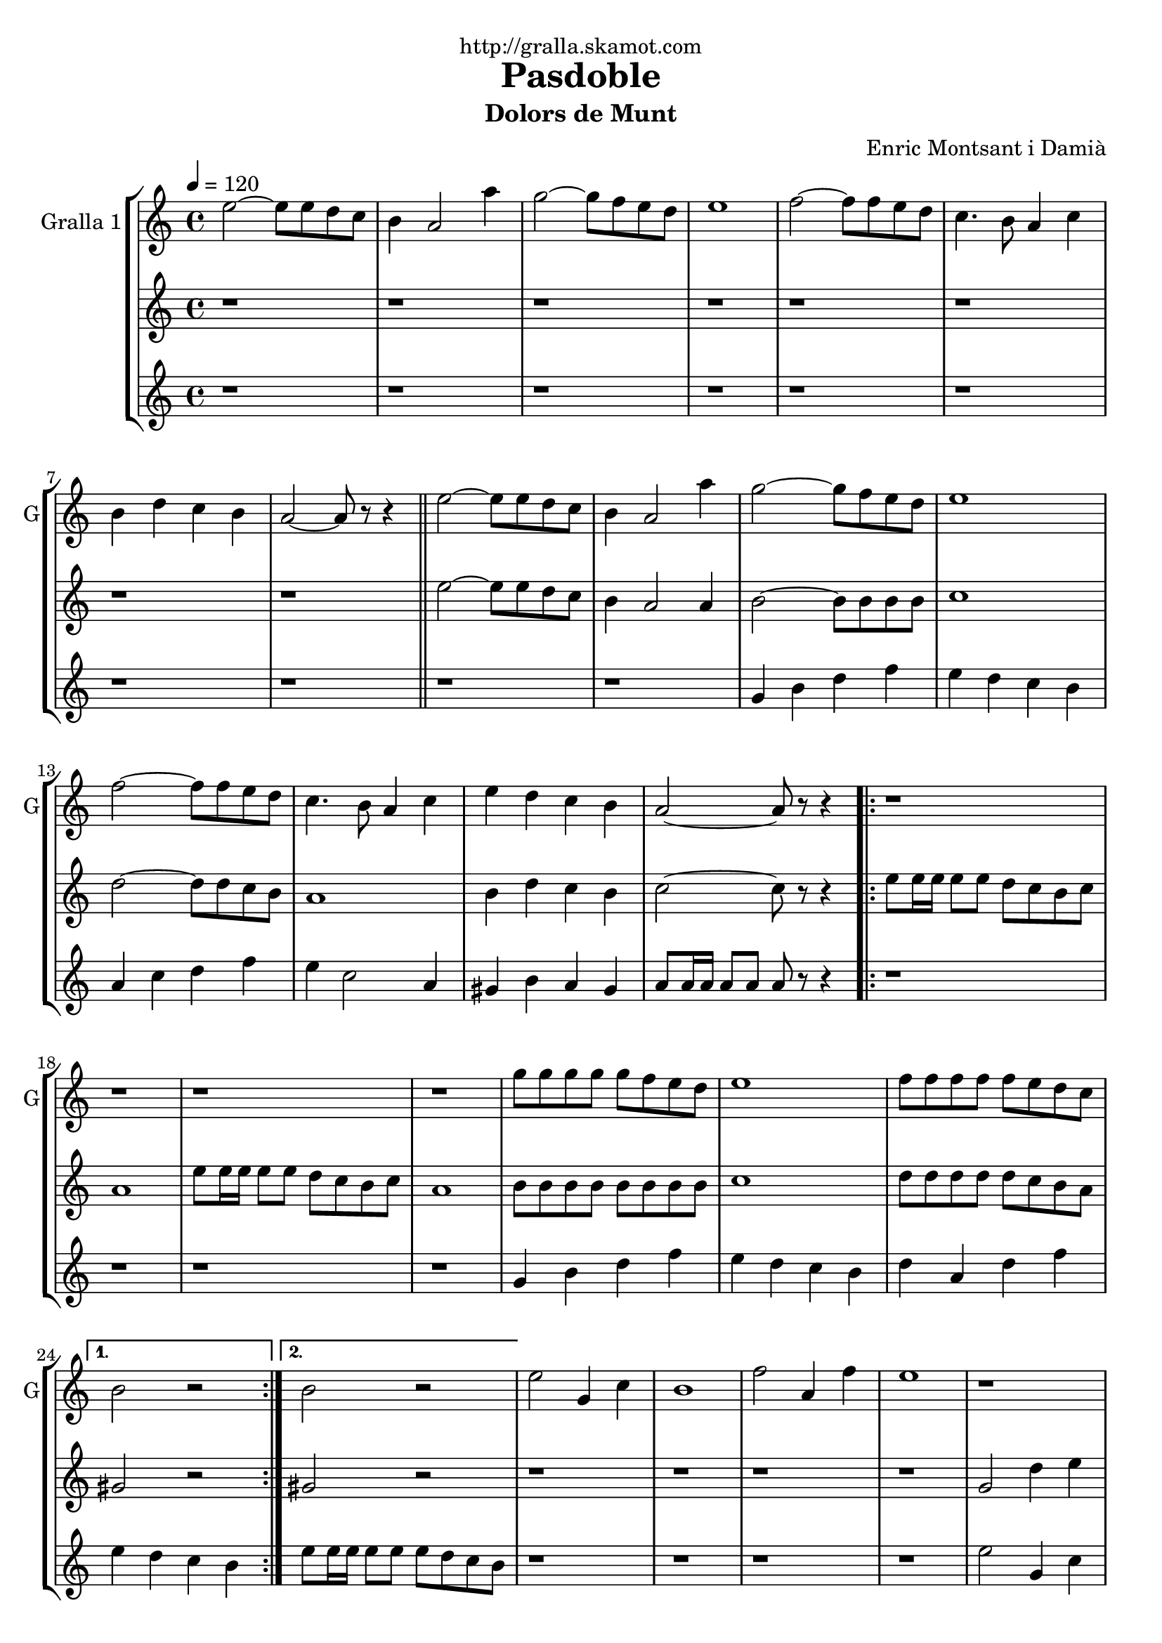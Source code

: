 \version "2.16.2"

\header {
  dedication="http://gralla.skamot.com"
  title="Pasdoble"
  subtitle="Dolors de Munt"
  subsubtitle=""
  poet=""
  meter=""
  piece=""
  composer="Enric Montsant i Damià"
  arranger=""
  opus=""
  instrument=""
  copyright=""
  tagline=""
}

liniaroAa =
\relative e''
{
  \tempo 4=120
  \clef treble
  \key c \major
  \time 4/4
  e2 ~ e8 e d c  |
  b4 a2 a'4  |
  g2 ~ g8 f e d  |
  e1  |
  %05
  f2 ~ f8 f e d  |
  c4. b8 a4 c  |
  b4 d c b  |
  a2 ~ a8 r r4  \bar "||"
  e'2 ~ e8 e d c  |
  %10
  b4 a2 a'4  |
  g2 ~ g8 f e d  |
  e1  |
  f2 ~ f8 f e d  |
  c4. b8 a4 c  |
  %15
  e4 d c b  |
  a2 ~ a8 r r4  |
  \repeat volta 2 { r1  |
  r1  |
  r1  |
  %20
  r1  |
  g'8 g g g g f e d  |
  e1  |
  f8 f f f f e d c }
  \alternative { { b2 r }
  %25
  { b2 r } }
  e2 g,4 c  |
  b1  |
  f'2 a,4 f'  |
  e1  |
  %30
  r1  |
  r1  |
  r1  |
  r1  \bar "||"
  e2 g,4 c  |
  %35
  b1  |
  f'2 a,4 f'  |
  e1  |
  r1  |
  r1  |
  %40
  r1  |
  r1  \bar "||"
  e2 ~ e8 e d c  |
  b4 a2 a'4  |
  g2 ~ g8 f e d  |
  %45
  e1  |
  f2 ~ f8 f e d  |
  c4. b8 a4 c  |
  e4 d c b  |
  a2. c4  |
  %50
  e4 d c b  |
  a2. a4  |
  e'4 d c d  |
  e2. r8 e16 e  |
  e8 r r4 r2  \bar "|."
}

liniaroAb =
\relative e''
{
  \tempo 4=120
  \clef treble
  \key c \major
  \time 4/4
  r1  |
  r1  |
  r1  |
  r1  |
  %05
  r1  |
  r1  |
  r1  |
  r1  \bar "||"
  e2 ~ e8 e d c  |
  %10
  b4 a2 a4  |
  b2 ~ b8 b b b  |
  c1  |
  d2 ~ d8 d c b  |
  a1  |
  %15
  b4 d c b  |
  c2 ~ c8 r r4  |
  \repeat volta 2 { e8 e16 e e8 e d c b c  |
  a1  |
  e'8 e16 e e8 e d c b c  |
  %20
  a1  |
  b8 b b b b b b b  |
  c1  |
  d8 d d d d c b a }
  \alternative { { gis2 r }
  %25
  { gis2 r } }
  r1  |
  r1  |
  r1  |
  r1  |
  %30
  g2 d'4 e  |
  d1  |
  a2. d4  |
  e8 f e d c d c b  \bar "||"
  e8 c g e' c g e' c  |
  %35
  d8 b g d' b g d' b  |
  f'8 c a f' c a f' c  |
  e8 f e d c d c b  |
  e8 c g e' c g e' c  |
  d8 b g d' b g d' b  |
  %40
  f'8 c a f' c a f' c  |
  e8 f e d c d c b  \bar "||"
  r1  |
  r2. a4  |
  b2 ~ b8 b b b  |
  %45
  c1  |
  d2 ~ d8 d c b  |
  a1  |
  b4 d c b  |
  c2. a4  |
  %50
  b4 d c b  |
  c2. a4  |
  b4 d c b  |
  c2. r8 c16 c  |
  c8 r r4 r2  \bar "|."
}

liniaroAc =
\relative g'
{
  \tempo 4=120
  \clef treble
  \key c \major
  \time 4/4
  r1  |
  r1  |
  r1  |
  r1  |
  %05
  r1  |
  r1  |
  r1  |
  r1  \bar "||"
  r1  |
  %10
  r1  |
  g4 b d f  |
  e4 d c b  |
  a4 c d f  |
  e4 c2 a4  |
  %15
  gis4 b a gis  |
  a8 a16 a a8 a a r r4  |
  \repeat volta 2 { r1  |
  r1  |
  r1  |
  %20
  r1  |
  g4 b d f  |
  e4 d c b  |
  d4 a d f }
  \alternative { { e4 d c b }
  %25
  { e8 e16 e e8 e e d c b } }
  r1  |
  r1  |
  r1  |
  r1  |
  %30
  e2 g,4 c  |
  b1  |
  f'2 a,4 f'  |
  e1  \bar "||"
  r1  |
  %35
  r1  |
  r1  |
  r1  |
  e2 g,4 c  |
  b1  |
  %40
  f'2 a,4 f'  |
  e8 e16 e e8 e e d c b  \bar "||"
  r8 a r a r a16 a a8 a  |
  r8 a r a r a r a  |
  g4 b d f  |
  %45
  e4 d c b  |
  d4 a d f  |
  a4 e c a  |
  gis4 b a gis  |
  a2. a4  |
  %50
  gis4 b a gis  |
  a2. a4  |
  gis4 b a gis  |
  a2. r8 a16 a  |
  a8 r r4 r2  \bar "|."
}

\bookpart {
  \score {
    \new StaffGroup {
      \override Score.RehearsalMark #'self-alignment-X = #LEFT
      <<
        \new Staff \with {instrumentName = #"Gralla 1" shortInstrumentName = #"G"} \liniaroAa
        \new Staff \with {instrumentName = #"" shortInstrumentName = #" "} \liniaroAb
        \new Staff \with {instrumentName = #"" shortInstrumentName = #" "} \liniaroAc
      >>
    }
    \layout {}
  }
  \score { \unfoldRepeats
    \new StaffGroup {
      \override Score.RehearsalMark #'self-alignment-X = #LEFT
      <<
        \new Staff \with {instrumentName = #"Gralla 1" shortInstrumentName = #"G"} \liniaroAa
        \new Staff \with {instrumentName = #"" shortInstrumentName = #" "} \liniaroAb
        \new Staff \with {instrumentName = #"" shortInstrumentName = #" "} \liniaroAc
      >>
    }
    \midi {
      \set Staff.midiInstrument = "oboe"
      \set DrumStaff.midiInstrument = "drums"
    }
  }
}

\bookpart {
  \header {instrument="Gralla 1"}
  \score {
    \new StaffGroup {
      \override Score.RehearsalMark #'self-alignment-X = #LEFT
      <<
        \new Staff \liniaroAa
      >>
    }
    \layout {}
  }
  \score { \unfoldRepeats
    \new StaffGroup {
      \override Score.RehearsalMark #'self-alignment-X = #LEFT
      <<
        \new Staff \liniaroAa
      >>
    }
    \midi {
      \set Staff.midiInstrument = "oboe"
      \set DrumStaff.midiInstrument = "drums"
    }
  }
}

\bookpart {
  \header {instrument=""}
  \score {
    \new StaffGroup {
      \override Score.RehearsalMark #'self-alignment-X = #LEFT
      <<
        \new Staff \liniaroAb
      >>
    }
    \layout {}
  }
  \score { \unfoldRepeats
    \new StaffGroup {
      \override Score.RehearsalMark #'self-alignment-X = #LEFT
      <<
        \new Staff \liniaroAb
      >>
    }
    \midi {
      \set Staff.midiInstrument = "oboe"
      \set DrumStaff.midiInstrument = "drums"
    }
  }
}

\bookpart {
  \header {instrument=""}
  \score {
    \new StaffGroup {
      \override Score.RehearsalMark #'self-alignment-X = #LEFT
      <<
        \new Staff \liniaroAc
      >>
    }
    \layout {}
  }
  \score { \unfoldRepeats
    \new StaffGroup {
      \override Score.RehearsalMark #'self-alignment-X = #LEFT
      <<
        \new Staff \liniaroAc
      >>
    }
    \midi {
      \set Staff.midiInstrument = "oboe"
      \set DrumStaff.midiInstrument = "drums"
    }
  }
}


